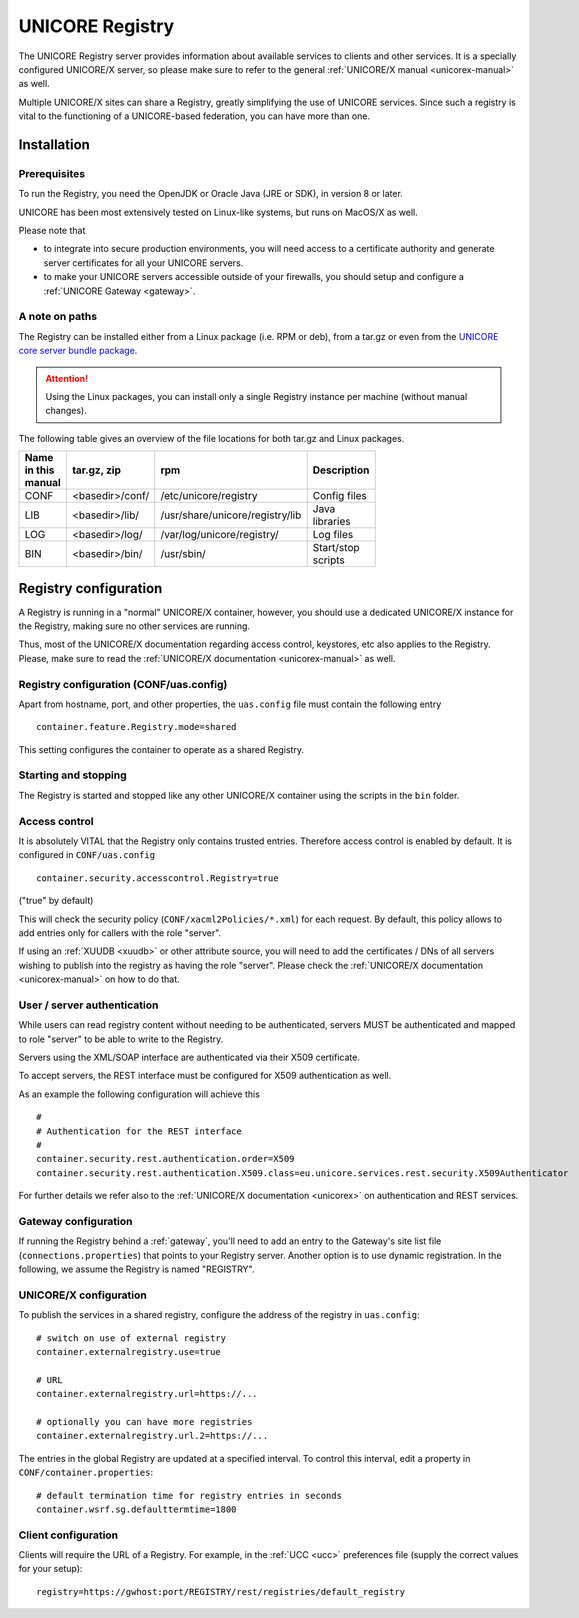.. _registry:

UNICORE Registry 
================

The UNICORE Registry server provides information about available
services to clients and other services. It is a specially configured
UNICORE/X server, so please make sure to refer to the general
:ref:`UNICORE/X manual <unicorex-manual>` as well.

Multiple UNICORE/X sites can share a Registry, greatly simplifying the
use of UNICORE services. Since such a registry is vital to the
functioning of a UNICORE-based federation, you can have more than one.


Installation
------------

Prerequisites
~~~~~~~~~~~~~ 

To run the Registry, you need the OpenJDK or Oracle Java (JRE or SDK),
in version 8 or later.

UNICORE has been most extensively tested on Linux-like systems, but
runs on MacOS/X as well.

Please note that

- to integrate into secure production environments, you will need
  access to a certificate authority and generate server certificates for
  all your UNICORE servers.

- to make your UNICORE servers accessible outside of your firewalls,
  you should setup and configure a :ref:`UNICORE Gateway <gateway>`.


A note on paths
~~~~~~~~~~~~~~~

The Registry can be installed either from a Linux package (i.e. RPM or deb), 
from a tar.gz or even from the `UNICORE core server bundle package 
<https://sourceforge.net/projects/unicore/files/Servers/Core/>`_.

.. attention::

  Using the Linux packages, you can install only a
  single Registry instance per machine (without manual changes).

The following table gives an overview of the file locations for both
tar.gz and Linux packages.

.. table::
 :width: 100
 :widths: 15 20 40 25
 :class: tight-table
 
 +---------+--------------------+-----------------------------------+----------------+
 | Name in | tar.gz,  zip       | rpm                               | Description    |
 | this    |                    |                                   |                |
 | manual  |                    |                                   |                |
 +=========+====================+===================================+================+
 | CONF    | <basedir>/conf/    | /etc/unicore/registry             | Config files   |
 +---------+--------------------+-----------------------------------+----------------+
 | LIB     | <basedir>/lib/     | /usr/share/unicore/registry/lib   | Java libraries |
 +---------+--------------------+-----------------------------------+----------------+
 | LOG     | <basedir>/log/     | /var/log/unicore/registry/        | Log files      |
 +---------+--------------------+-----------------------------------+----------------+
 | BIN     | <basedir>/bin/     | /usr/sbin/                        | Start/stop     |
 |         |                    |                                   | scripts        |
 +---------+--------------------+-----------------------------------+----------------+


Registry configuration
----------------------

A Registry is running in a "normal" UNICORE/X container, however, you
should use a dedicated UNICORE/X instance for the Registry, making
sure no other services are running.

Thus, most of the UNICORE/X documentation regarding access control,
keystores, etc also applies to the Registry. Please, make sure to read
the :ref:`UNICORE/X documentation <unicorex-manual>` as well.


Registry configuration (CONF/uas.config)
~~~~~~~~~~~~~~~~~~~~~~~~~~~~~~~~~~~~~~~~

Apart from hostname, port, and other properties, the ``uas.config`` file 
must contain the following entry
::

 container.feature.Registry.mode=shared

This setting configures the container to operate as a shared Registry.


Starting and stopping
~~~~~~~~~~~~~~~~~~~~~

The Registry is started and stopped like any other UNICORE/X container
using the scripts in the ``bin`` folder.

Access control
~~~~~~~~~~~~~~

It is absolutely VITAL that the Registry only contains trusted
entries. Therefore access control is enabled by default. It is
configured in ``CONF/uas.config``
::

 container.security.accesscontrol.Registry=true

("true" by default)

This will check the security policy (``CONF/xacml2Policies/*.xml``) for
each request.  By default, this policy allows to add entries only for
callers with the role "server".

If using an :ref:`XUUDB <xuudb>` or other attribute source, you will need to add the
certificates / DNs of all servers wishing to publish into the registry
as having the role "server".  Please check the 
:ref:`UNICORE/X documentation <unicorex-manual>` on how to do that.

User / server authentication
~~~~~~~~~~~~~~~~~~~~~~~~~~~~

While users can read registry content without needing to be authenticated,
servers MUST be authenticated and mapped to role "server" to be able
to write to the Registry.

Servers using the XML/SOAP interface are authenticated via their X509
certificate.

To accept servers, the REST interface must be configured for X509
authentication as well.

As an example the following configuration will achieve this
::

  #
  # Authentication for the REST interface
  #
  container.security.rest.authentication.order=X509
  container.security.rest.authentication.X509.class=eu.unicore.services.rest.security.X509Authenticator


For further details we refer also to the :ref:`UNICORE/X documentation <unicorex>` on
authentication and REST services.


Gateway configuration
~~~~~~~~~~~~~~~~~~~~~

If running the Registry behind a :ref:`gateway`, you'll need to add an entry
to the Gateway's site list file (``connections.properties``) that points
to your Registry server. Another option is to use dynamic
registration. In the following, we assume the Registry is named
"REGISTRY".


UNICORE/X configuration
~~~~~~~~~~~~~~~~~~~~~~~

To publish the services in a shared registry, configure the
address of the registry in ``uas.config``::

  # switch on use of external registry 
  container.externalregistry.use=true
  
  # URL
  container.externalregistry.url=https://...
  
  # optionally you can have more registries
  container.externalregistry.url.2=https://...

The entries in the global Registry are updated at a specified
interval. To control this interval, edit a property in
``CONF/container.properties``::

  # default termination time for registry entries in seconds
  container.wsrf.sg.defaulttermtime=1800

  
Client configuration
~~~~~~~~~~~~~~~~~~~~

Clients will require the URL of a Registry.
For example, in the :ref:`UCC <ucc>` preferences file (supply the correct 
values for your setup)::

  registry=https://gwhost:port/REGISTRY/rest/registries/default_registry

